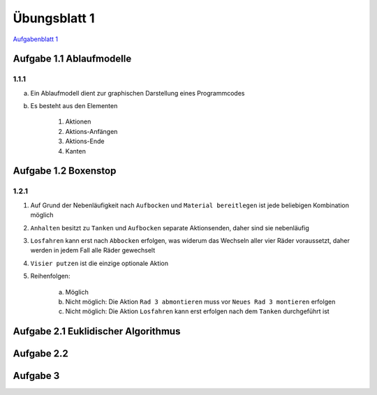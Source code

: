 Übungsblatt 1
=============

`Aufgabenblatt 1 <../_static/exercise/Uebungsblatt.01.SS2016.pdf>`_

Aufgabe 1.1 Ablaufmodelle
-------------------------

1.1.1
^^^^^

a) Ein Ablaufmodell dient zur graphischen Darstellung eines Programmcodes
b) Es besteht aus den Elementen

     1. Aktionen
     2. Aktions-Anfängen
     3. Aktions-Ende
     4. Kanten

Aufgabe 1.2 Boxenstop
---------------------

1.2.1
^^^^^

1. Auf Grund der Nebenläufigkeit nach ``Aufbocken`` und ``Material bereitlegen`` ist jede beliebigen Kombination möglich
2. ``Anhalten`` besitzt zu ``Tanken`` und ``Aufbocken`` separate Aktionsenden, daher sind sie nebenläufig
3. ``Losfahren`` kann erst nach ``Abbocken`` erfolgen, was widerum das Wechseln aller vier Räder voraussetzt, daher werden in jedem Fall alle Räder gewechselt
4. ``Visier putzen`` ist die einzige optionale Aktion
5. Reihenfolgen:

     a) Möglich
     b) Nicht möglich: Die Aktion ``Rad 3 abmontieren`` muss vor ``Neues Rad 3 montieren`` erfolgen
     c) Nicht möglich: Die Aktion ``Losfahren`` kann erst erfolgen nach dem ``Tanken`` durchgeführt ist

Aufgabe 2.1 Euklidischer Algorithmus
------------------------------------

.. image:: solutions/umlet/exercise_1.2.1.png

Aufgabe 2.2
-----------

.. image:: solutions/umlet/exercise_1.2.2.png

Aufgabe 3
---------

.. image:: solutions/umlet/exercise_1.2.3.png

